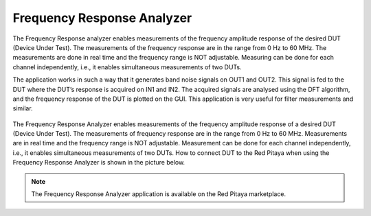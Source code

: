 .. _freqRes_app:

***************************
Frequency Response Analyzer
***************************

The Frequency Response analyzer enables measurements of the frequency amplitude response of the desired DUT (Device Under Test). The measurements of the frequency response are in the range from 0 Hz to 60 MHz. The measurements are done in real time and the frequency range is NOT adjustable. Measuring can be done for each channel independently, i.e., it enables simultaneous measurements of two DUTs.

The application works in such a way that it generates band noise signals on OUT1 and OUT2. This signal is fed to the DUT where the DUT’s response is acquired on IN1 and IN2. The acquired signals are analysed using the DFT algorithm, and the frequency response of the DUT is plotted on the GUI. This application is very useful for filter measurements and similar.

.. figure:: 600px-F_analyzer.png
    :width: 600

The Frequency Response Analyzer enables measurements of the frequency amplitude response of a desired DUT (Device Under Test). The measurements of frequency response are in the range from 0 Hz to 60 MHz. Measurements are in real time and the frequency range is NOT adjustable. Measurement can be done for each channel independently, i.e., it enables simultaneous measurements of two DUTs. How to connect DUT to the Red Pitaya when using the Frequency Response Analyzer is shown in the picture below.

.. figure:: 600px-Frequency_response_analyzer_connections.png
    :width: 600

.. note::

   The Frequency Response Analyzer application is available on the Red Pitaya marketplace.
